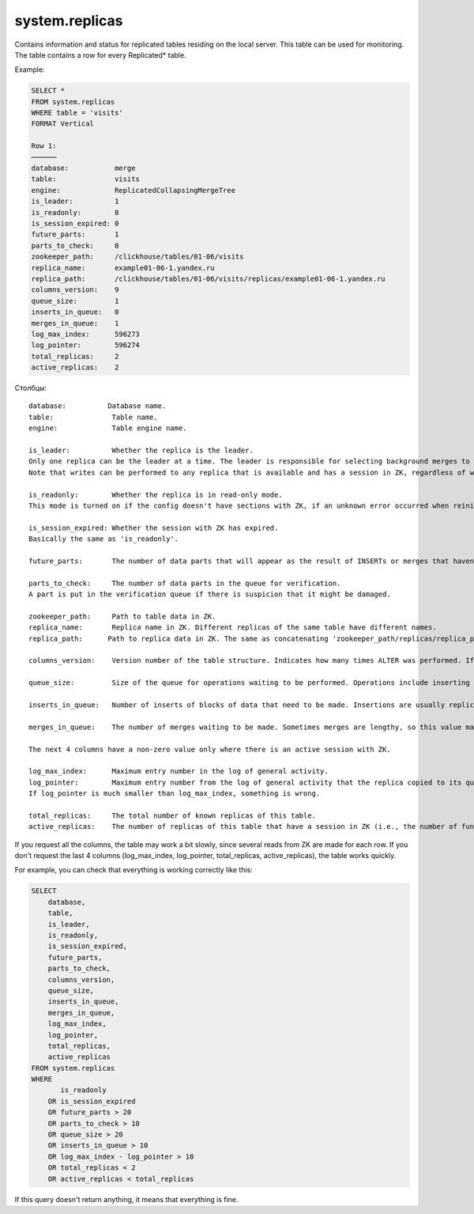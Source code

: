 system.replicas
---------------

Contains information and status for replicated tables residing on the local server. This table can be used for monitoring. The table contains a row for every Replicated* table.

Example:

.. code-block:: sql

  SELECT *
  FROM system.replicas
  WHERE table = 'visits'
  FORMAT Vertical

  Row 1:
  ──────
  database:           merge
  table:              visits
  engine:             ReplicatedCollapsingMergeTree
  is_leader:          1
  is_readonly:        0
  is_session_expired: 0
  future_parts:       1
  parts_to_check:     0
  zookeeper_path:     /clickhouse/tables/01-06/visits
  replica_name:       example01-06-1.yandex.ru
  replica_path:       /clickhouse/tables/01-06/visits/replicas/example01-06-1.yandex.ru
  columns_version:    9
  queue_size:         1
  inserts_in_queue:   0
  merges_in_queue:    1
  log_max_index:      596273
  log_pointer:        596274
  total_replicas:     2
  active_replicas:    2

Столбцы:
::
  database:          Database name.
  table:              Table name.
  engine:             Table engine name.

  is_leader:          Whether the replica is the leader.
  Only one replica can be the leader at a time. The leader is responsible for selecting background merges to perform.
  Note that writes can be performed to any replica that is available and has a session in ZK, regardless of whether it is a leader.

  is_readonly:        Whether the replica is in read-only mode.
  This mode is turned on if the config doesn't have sections with ZK, if an unknown error occurred when reinitializing sessions in ZK, and during session reinitialization in ZK.

  is_session_expired: Whether the session with ZK has expired.
  Basically the same as 'is_readonly'.

  future_parts:       The number of data parts that will appear as the result of INSERTs or merges that haven't been done yet.

  parts_to_check:     The number of data parts in the queue for verification.
  A part is put in the verification queue if there is suspicion that it might be damaged.

  zookeeper_path:     Path to table data in ZK.
  replica_name:       Replica name in ZK. Different replicas of the same table have different names.
  replica_path:      Path to replica data in ZK. The same as concatenating 'zookeeper_path/replicas/replica_path'.

  columns_version:    Version number of the table structure. Indicates how many times ALTER was performed. If replicas have different versions, it means some replicas haven't made all of the ALTERs yet.

  queue_size:         Size of the queue for operations waiting to be performed. Operations include inserting blocks of data, merges, and certain other actions. It usually coincides with 'future_parts'.

  inserts_in_queue:   Number of inserts of blocks of data that need to be made. Insertions are usually replicated fairly quickly. If this number is large, it means something is wrong.

  merges_in_queue:    The number of merges waiting to be made. Sometimes merges are lengthy, so this value may be greater than one for a long time.

  The next 4 columns have a non-zero value only where there is an active session with ZK.

  log_max_index:      Maximum entry number in the log of general activity.
  log_pointer:        Maximum entry number from the log of general activity that the replica copied to its queue for execution, plus one.
  If log_pointer is much smaller than log_max_index, something is wrong.

  total_replicas:     The total number of known replicas of this table.
  active_replicas:    The number of replicas of this table that have a session in ZK (i.e., the number of functioning replicas).к

If you request all the columns, the table may work a bit slowly, since several reads from ZK are made for each row.
If you don't request the last 4 columns (log_max_index, log_pointer, total_replicas, active_replicas), the table works quickly.

For example, you can check that everything is working correctly like this:

.. code-block:: sql

  SELECT
      database,
      table,
      is_leader,
      is_readonly,
      is_session_expired,
      future_parts,
      parts_to_check,
      columns_version,
      queue_size,
      inserts_in_queue,
      merges_in_queue,
      log_max_index,
      log_pointer,
      total_replicas,
      active_replicas
  FROM system.replicas
  WHERE
         is_readonly
      OR is_session_expired
      OR future_parts > 20
      OR parts_to_check > 10
      OR queue_size > 20
      OR inserts_in_queue > 10
      OR log_max_index - log_pointer > 10
      OR total_replicas < 2
      OR active_replicas < total_replicas

If this query doesn't return anything, it means that everything is fine.

